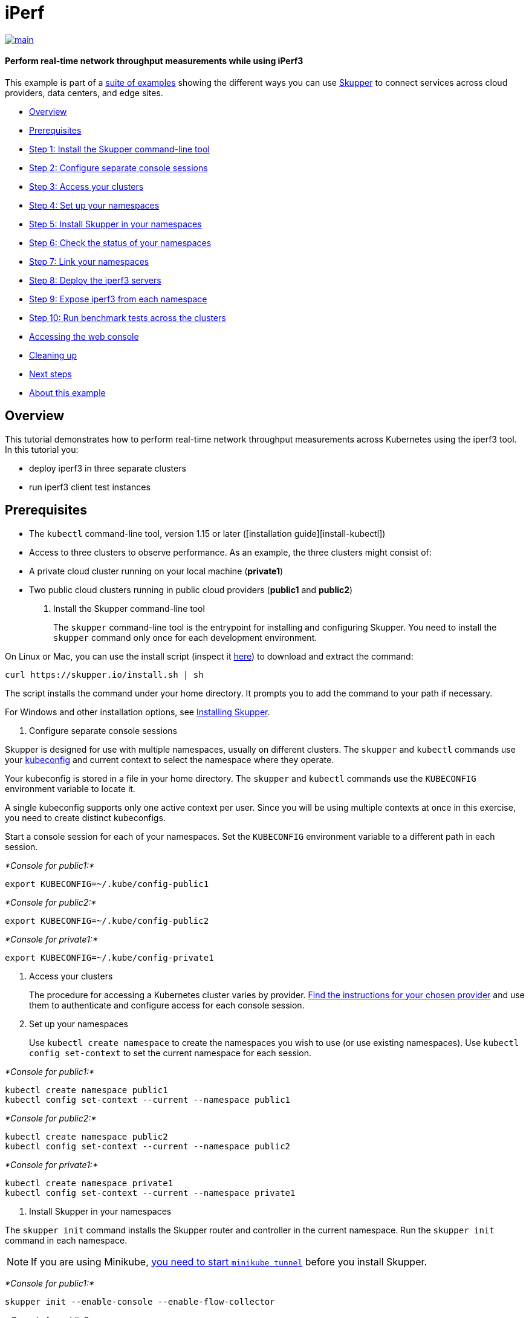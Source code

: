 = iPerf

image::https://github.com/skupperproject/skupper-example-iperf/actions/workflows/main.yaml/badge.svg[main,link=https://github.com/skupperproject/skupper-example-iperf/actions/workflows/main.yaml]

[discrete]
==== Perform real-time network throughput measurements while using iPerf3
This example is part of a https://skupper.io/examples/index.html[suite of examples] showing the different ways you can use https://skupper.io/[Skupper] to connect services across cloud providers, data centers, and edge sites.

[discrete]
* <<overview,Overview>>
* <<prerequisites,Prerequisites>>
* <<step-1-install-the-skupper-command-line-tool,Step 1: Install the Skupper command-line tool>>
* <<step-2-configure-separate-console-sessions,Step 2: Configure separate console sessions>>
* <<step-3-access-your-clusters,Step 3: Access your clusters>>
* <<step-4-set-up-your-namespaces,Step 4: Set up your namespaces>>
* <<step-5-install-skupper-in-your-namespaces,Step 5: Install Skupper in your namespaces>>
* <<step-6-check-the-status-of-your-namespaces,Step 6: Check the status of your namespaces>>
* <<step-7-link-your-namespaces,Step 7: Link your namespaces>>
* <<step-8-deploy-the-iperf3-servers,Step 8: Deploy the iperf3 servers>>
* <<step-9-expose-iperf3-from-each-namespace,Step 9: Expose iperf3 from each namespace>>
* <<step-10-run-benchmark-tests-across-the-clusters,Step 10: Run benchmark tests across the clusters>>
* <<accessing-the-web-console,Accessing the web console>>
* <<cleaning-up,Cleaning up>>
* <<next-steps,Next steps>>
* <<about-this-example,About this example>>

== Overview

This tutorial demonstrates how to perform real-time network throughput measurements across Kubernetes  using the iperf3 tool.
In this tutorial you:

* deploy iperf3 in three separate clusters
* run iperf3 client test instances

== Prerequisites

* The `kubectl` command-line tool, version 1.15 or later ([installation guide][install-kubectl])
* Access to three clusters to observe performance.
As an example, the three clusters might consist of:
* A private cloud cluster running on your local machine (*private1*)
* Two public cloud clusters running in public cloud providers (*public1* and *public2*)

. Install the Skupper command-line tool
+
--
--
The `skupper` command-line tool is the entrypoint for installing and configuring Skupper.
You need to install the `skupper` command only once for each development environment.

On Linux or Mac, you can use the install script (inspect it https://github.com/skupperproject/skupper-website/blob/main/docs/install.sh[here]) to download and extract the command:

[,shell]
----
curl https://skupper.io/install.sh | sh
----
--
The script installs the command under your home directory.
It prompts you to add the command to your path if necessary.

For Windows and other installation options, see https://skupper.io/install/index.html[Installing Skupper].

. Configure separate console sessions
+
--
--
Skupper is designed for use with multiple namespaces, usually on different clusters.
The `skupper` and `kubectl` commands use your https://kubernetes.io/docs/concepts/configuration/organize-cluster-access-kubeconfig/[kubeconfig] and current context to select the namespace where they operate.

Your kubeconfig is stored in a file in your home directory.
The `skupper` and `kubectl` commands use the `KUBECONFIG` environment variable to locate it.

A single kubeconfig supports only one active context per user.
Since you will be using multiple contexts at once in this exercise, you need to create distinct kubeconfigs.

Start a console session for each of your namespaces.
Set the `KUBECONFIG` environment variable to a different path in each session.

_*Console for public1:*_

[,shell]
----
export KUBECONFIG=~/.kube/config-public1
----
--
_*Console for public2:*_

[,shell]
----
export KUBECONFIG=~/.kube/config-public2
----
--
_*Console for private1:*_

[,shell]
----
export KUBECONFIG=~/.kube/config-private1
----
--
. Access your clusters
+
--
--
The procedure for accessing a Kubernetes cluster varies by provider.
https://skupper.io/start/kubernetes.html[Find the instructions for your chosen provider] and use them to authenticate and configure access for each console session.

. Set up your namespaces
+
--
--
Use `kubectl create namespace` to create the namespaces you wish to use (or use existing namespaces).
Use `kubectl config set-context` to set the current namespace for each session.

_*Console for public1:*_

[,shell]
----
kubectl create namespace public1
kubectl config set-context --current --namespace public1
----
--
_*Console for public2:*_

[,shell]
----
kubectl create namespace public2
kubectl config set-context --current --namespace public2
----
--
_*Console for private1:*_

[,shell]
----
kubectl create namespace private1
kubectl config set-context --current --namespace private1
----
--
. Install Skupper in your namespaces
+
--
--
The `skupper init` command installs the Skupper router and controller in the current namespace.
Run the `skupper init` command in each namespace.

NOTE: If you are using Minikube, https://skupper.io/start/minikube.html#running-minikube-tunnel[you need to start `minikube tunnel`] before you install Skupper.

_*Console for public1:*_

[,shell]
----
skupper init --enable-console --enable-flow-collector
----
--
_*Console for public2:*_

[,shell]
----
skupper init
----
--
_*Console for private1:*_

[,shell]
----
skupper init
----
--
_Sample output:_

[,console]
----
$ skupper init
Waiting for LoadBalancer IP or hostname...
Waiting for status...
Skupper is now installed in namespace '<namespace>'.  Use 'skupper status' to get more information.
----
--
. Check the status of your namespaces
+
--
--
Use `skupper status` in each console to check that Skupper is installed.

_*Console for public1:*_

[,shell]
----
skupper status
----
--
_*Console for public2:*_

[,shell]
----
skupper status
----
--
_*Console for private1:*_

[,shell]
----
skupper status
----
--
_Sample output:_

[,console]
----
Skupper is enabled for namespace "<namespace>" in interior mode. It is connected to 1 other site. It has 1 exposed service.
The site console url is: <console-url>
The credentials for internal console-auth mode are held in secret: 'skupper-console-users'
----
--
As you move through the steps below, you can use `skupper status` at any time to check your progress.

. Link your namespaces
+
--
--
Creating a link requires use of two `skupper` commands in conjunction, `skupper token create` and `skupper link create`.

The `skupper token create` command generates a secret token that signifies permission to create a link.
The token also carries the link details.
Then, in a remote namespace, The `skupper link create` command uses the token to create a link to the namespace that generated it.

NOTE: The link token is truly a _secret_.
Anyone who has the token can link to your namespace.
Make sure that only those you trust have access to it.

First, use `skupper token create` in one namespace to generate the token.
Then, use `skupper link create` in the other to create a link.

_*Console for public1:*_

[,shell]
----
skupper token create ~/private1-to-public1-token.yaml
skupper token create ~/public2-to-public1-token.yaml
----
--
_*Console for public2:*_

[,shell]
----
skupper token create ~/private1-to-public2-token.yaml
skupper link create ~/public2-to-public1-token.yaml
skupper link status --wait 60
----
--
_*Console for private1:*_

[,shell]
----
skupper link create ~/private1-to-public1-token.yaml
skupper link create ~/private1-to-public2-token.yaml
skupper link status --wait 60
----
--
If your console sessions are on different machines, you may need to use `scp` or a similar tool to transfer the token securely.
By default, tokens expire after a single use or 15 minutes after creation.

. Deploy the iperf3 servers
+
--
--
After creating the application router network, deploy `iperf3` in each namespace.

_*Console for private1:*_

[,shell]
----
kubectl apply -f deployment-iperf3-a.yaml
----
--
_*Console for public1:*_

[,shell]
----
kubectl apply -f deployment-iperf3-b.yaml
----
--
_*Console for public2:*_

[,shell]
----
kubectl apply -f deployment-iperf3-c.yaml
----
--
. Expose iperf3 from each namespace
+
--
--
We have established connectivity between the namespaces and deployed `iperf3`.
Before we can test performance, we need access to the `iperf3` from each namespace.

_*Console for private1:*_

[,shell]
----
skupper expose deployment/iperf3-server-a --port 5201
----
--
_*Console for public1:*_

[,shell]
----
skupper expose deployment/iperf3-server-b --port 5201
----
--
_*Console for public2:*_

[,shell]
----
skupper expose deployment/iperf3-server-c --port 5201
----
--
. Run benchmark tests across the clusters
+
--
--
After deploying the iperf3 servers into the private and public cloud clusters, the virtual application network enables communications even though they are  running in separate clusters.

_*Console for private1:*_

[,shell]
----
kubectl exec $(kubectl get pod -l application=iperf3-server-a -o=jsonpath='{.items[0].metadata.name}') -- iperf3 -c iperf3-server-a
kubectl exec $(kubectl get pod -l application=iperf3-server-a -o=jsonpath='{.items[0].metadata.name}') -- iperf3 -c iperf3-server-b
kubectl exec $(kubectl get pod -l application=iperf3-server-a -o=jsonpath='{.items[0].metadata.name}') -- iperf3 -c iperf3-server-c
----
--
_*Console for public1:*_

[,shell]
----
kubectl exec $(kubectl get pod -l application=iperf3-server-b -o=jsonpath='{.items[0].metadata.name}') -- iperf3 -c iperf3-server-a
kubectl exec $(kubectl get pod -l application=iperf3-server-b -o=jsonpath='{.items[0].metadata.name}') -- iperf3 -c iperf3-server-b
kubectl exec $(kubectl get pod -l application=iperf3-server-b -o=jsonpath='{.items[0].metadata.name}') -- iperf3 -c iperf3-server-c
----
--
_*Console for public2:*_

[,shell]
----
kubectl exec $(kubectl get pod -l application=iperf3-server-c -o=jsonpath='{.items[0].metadata.name}') -- iperf3 -c iperf3-server-a
kubectl exec $(kubectl get pod -l application=iperf3-server-c -o=jsonpath='{.items[0].metadata.name}') -- iperf3 -c iperf3-server-b
kubectl exec $(kubectl get pod -l application=iperf3-server-c -o=jsonpath='{.items[0].metadata.name}') -- iperf3 -c iperf3-server-c
----
--
== Accessing the web console

Skupper includes a web console you can use to view the application network.
To access it, use `skupper status` to look up the URL of the web console.
Then use `kubectl get secret/skupper-console-users` to look up the console admin password.

NOTE: The `<console-url>` and `<password>` fields in the following output are placeholders.
The actual values are specific to your environment.

_*Console for public1:*_

[,shell]
----
skupper status
kubectl get secret/skupper-console-users -o jsonpath={.data.admin} | base64 -d
----
--
_Sample output:_

[,console]
----
$ skupper status
Skupper is enabled for namespace "public1". It is connected to 1 other site. It has 1 exposed service.
The site console url is: <console-url>
The credentials for internal console-auth mode are held in secret: 'skupper-console-users'

$ kubectl get secret/skupper-console-users -o jsonpath={.data.admin} | base64 -d
<password>
----
--
Navigate to `<console-url>` in your browser.
When prompted, log in as user `admin` and enter the password.

== Cleaning up

To remove Skupper and the other resources from this exercise, use the following commands.

_*Console for private1:*_

[,shell]
----
kubectl delete deployment iperf3-server-a
skupper delete
----
--
_*Console for public1:*_

[,shell]
----
kubectl delete deployment iperf3-server-b
skupper delete
----
--
_*Console for public2:*_

[,shell]
----
kubectl delete deployment iperf3-server-c
skupper delete
----
--
== Next steps

* https://skupper.io/examples/[Find more examples]

== About this example

This example was produced using https://github.com/skupperproject/skewer[Skewer], a library for documenting and testing Skupper examples.

Skewer provides utility functions for generating the README and running the example steps.
Use the `./plano` command in the project root to see what is available.

To quickly stand up the example using Minikube, try the `./plano demo` command.

